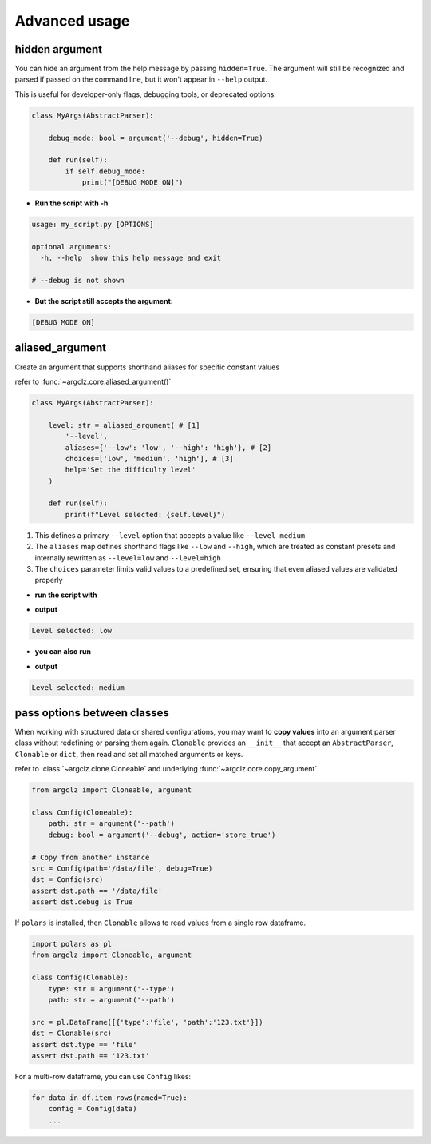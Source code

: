 Advanced usage
===========================

hidden argument
---------------------
You can hide an argument from the help message by passing ``hidden=True``. The argument will still be recognized
and parsed if passed on the command line, but it won't appear in ``--help`` output.

This is useful for developer-only flags, debugging tools, or deprecated options.

.. code-block:: python

    class MyArgs(AbstractParser):

        debug_mode: bool = argument('--debug', hidden=True)

        def run(self):
            if self.debug_mode:
                print("[DEBUG MODE ON]")

- **Run the script with -h**

.. code-block:: text

    usage: my_script.py [OPTIONS]

    optional arguments:
      -h, --help  show this help message and exit

    # --debug is not shown

- **But the script still accepts the argument:**

.. prompt:: bash $

    python my_script.py --debug

.. code-block:: text

    [DEBUG MODE ON]


aliased_argument
---------------------
Create an argument that supports shorthand aliases for specific constant values

refer to :func:`~argclz.core.aliased_argument()`

.. code-block:: python

    class MyArgs(AbstractParser):

        level: str = aliased_argument( # [1]
            '--level',
            aliases={'--low': 'low', '--high': 'high'}, # [2]
            choices=['low', 'medium', 'high'], # [3]
            help='Set the difficulty level'
        )

        def run(self):
            print(f"Level selected: {self.level}")

1. This defines a primary ``--level`` option that accepts a value like ``--level medium``
2. The ``aliases`` map defines shorthand flags like ``--low`` and ``--high``, which are treated as constant presets
   and internally rewritten as ``--level=low`` and ``--level=high``
3. The ``choices`` parameter limits valid values to a predefined set, ensuring that even aliased values
   are validated properly

- **run the script with**

.. prompt:: bash $

    python script.py --low

- **output**

.. code-block:: text

    Level selected: low

- **you can also run**

.. prompt:: bash $

    python script.py --level medium

- **output**

.. code-block:: text

    Level selected: medium


pass options between classes
------------------------------------------

When working with structured data or shared configurations, you may want to **copy values**
into an argument parser class without redefining or parsing them again.
``Clonable`` provides an ``__init__`` that accept an ``AbstractParser``, ``Clonable`` or ``dict``,
then read and set all matched arguments or keys.

refer to :class:`~argclz.clone.Cloneable` and underlying :func:`~argclz.core.copy_argument`

.. code-block:: python

    from argclz import Cloneable, argument

    class Config(Cloneable):
        path: str = argument('--path')
        debug: bool = argument('--debug', action='store_true')

    # Copy from another instance
    src = Config(path='/data/file', debug=True)
    dst = Config(src)
    assert dst.path == '/data/file'
    assert dst.debug is True

If ``polars`` is installed, then ``Clonable`` allows to read values from a single row dataframe.

.. code-block:: python

    import polars as pl
    from argclz import Cloneable, argument

    class Config(Clonable):
        type: str = argument('--type')
        path: str = argument('--path')

    src = pl.DataFrame([{'type':'file', 'path':'123.txt'}])
    dst = Clonable(src)
    assert dst.type == 'file'
    assert dst.path == '123.txt'

For a multi-row dataframe, you can use ``Config`` likes:

.. code-block:: python

    for data in df.item_rows(named=True):
        config = Config(data)
        ...
